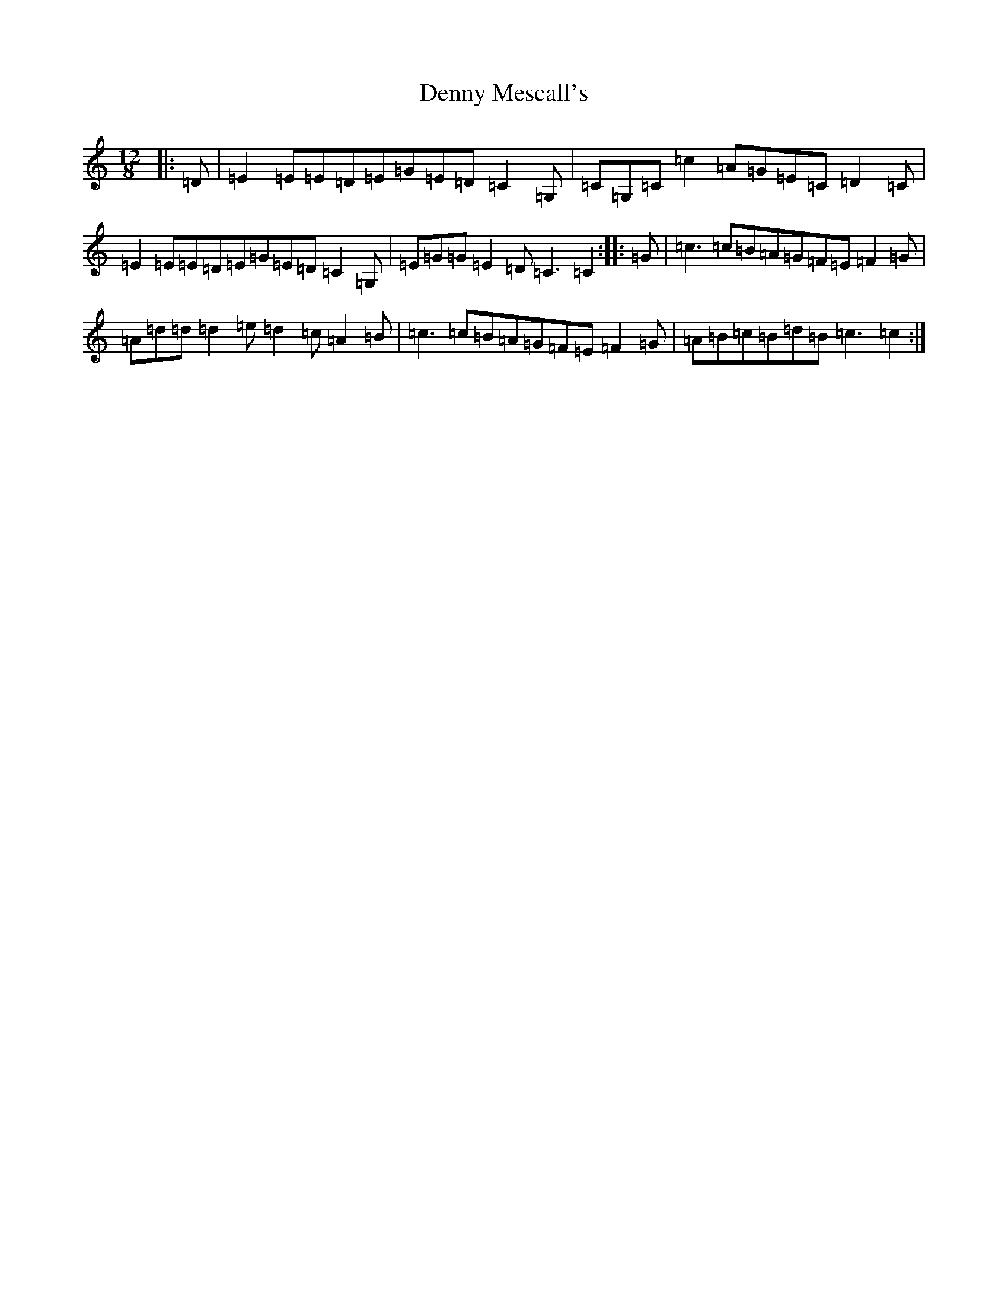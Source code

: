 X: 5096
T: Denny Mescall's
S: https://thesession.org/tunes/2606#setting20588
R: slide
M:12/8
L:1/8
K: C Major
|:=D|=E2=E=E=D=E=G=E=D=C2=G,|=C=G,=C=c2=A=G=E=C=D2=C|=E2=E=E=D=E=G=E=D=C2=G,|=E=G=G=E2=D=C3=C2:||:=G|=c3=c=B=A=G=F=E=F2=G|=A=d=d=d2=e=d2=c=A2=B|=c3=c=B=A=G=F=E=F2=G|=A=B=c=B=d=B=c3=c2:|